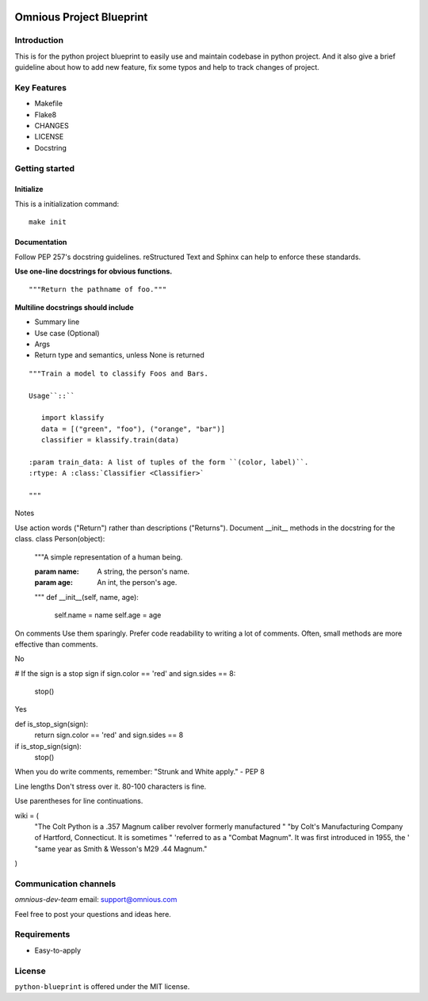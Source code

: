 

.. image:: omnious-mark.png
   :height: 40px
   :width: 40px
   :align: left
   :alt: omnious logo

=========================
Omnious Project Blueprint
=========================

.. image:: https://img.shields.io/badge/License-MIT-yellow.svg
   :target:  https://opensource.org/licenses/MIT
   :alt: MIT


Introduction
============


This is for the python project blueprint to easily use and maintain codebase in python project. And it also give a brief guideline about how to add new feature, fix some typos and help to track changes of project.



Key Features
============

- Makefile
- Flake8
- CHANGES
- LICENSE
- Docstring

Getting started
===============


Initialize
----------
This is a initialization command::

    make init


Documentation
-------------
Follow PEP 257's docstring guidelines. reStructured Text and Sphinx can help to enforce these standards.

**Use one-line docstrings for obvious functions.**
::
   """Return the pathname of foo."""



**Multiline docstrings should include**

- Summary line
- Use case (Optional)
- Args
- Return type and semantics, unless None is returned


::

   """Train a model to classify Foos and Bars.

   Usage``::``

      import klassify
      data = [("green", "foo"), ("orange", "bar")]
      classifier = klassify.train(data)

   :param train_data: A list of tuples of the form ``(color, label)``.
   :rtype: A :class:`Classifier <Classifier>`
   
   """


Notes

Use action words ("Return") rather than descriptions ("Returns").
Document __init__ methods in the docstring for the class.
class Person(object):
    """A simple representation of a human being.

    :param name: A string, the person's name.
    :param age: An int, the person's age.
    """
    def __init__(self, name, age):
        self.name = name
        self.age = age
On comments
Use them sparingly. Prefer code readability to writing a lot of comments. Often, small methods are more effective than comments.

No

# If the sign is a stop sign
if sign.color == 'red' and sign.sides == 8:
    stop()
Yes

def is_stop_sign(sign):
    return sign.color == 'red' and sign.sides == 8

if is_stop_sign(sign):
    stop()
When you do write comments, remember: "Strunk and White apply." - PEP 8

Line lengths
Don't stress over it. 80-100 characters is fine.

Use parentheses for line continuations.

wiki = (
    "The Colt Python is a .357 Magnum caliber revolver formerly manufactured "
    "by Colt's Manufacturing Company of Hartford, Connecticut. It is sometimes "
    'referred to as a "Combat Magnum". It was first introduced in 1955, the '
    "same year as Smith & Wesson's M29 .44 Magnum."
)


Communication channels
======================

*omnious-dev-team* email: support@omnious.com

Feel free to post your questions and ideas here.


Requirements
============

- Easy-to-apply


License
=======

``python-blueprint`` is offered under the MIT license.
